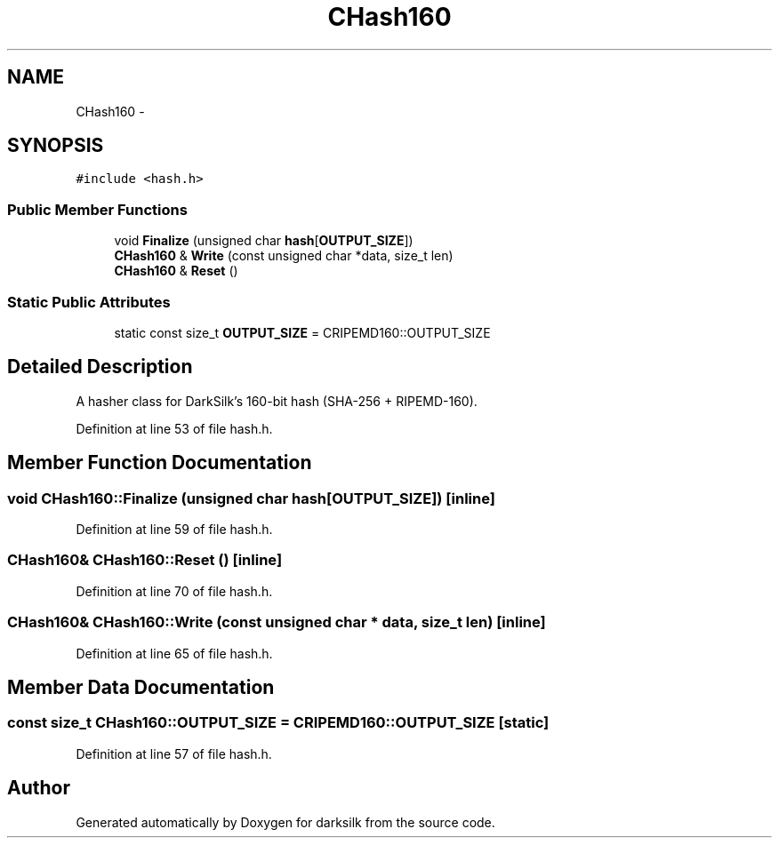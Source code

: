 .TH "CHash160" 3 "Wed Feb 10 2016" "Version 1.0.0.0" "darksilk" \" -*- nroff -*-
.ad l
.nh
.SH NAME
CHash160 \- 
.SH SYNOPSIS
.br
.PP
.PP
\fC#include <hash\&.h>\fP
.SS "Public Member Functions"

.in +1c
.ti -1c
.RI "void \fBFinalize\fP (unsigned char \fBhash\fP[\fBOUTPUT_SIZE\fP])"
.br
.ti -1c
.RI "\fBCHash160\fP & \fBWrite\fP (const unsigned char *data, size_t len)"
.br
.ti -1c
.RI "\fBCHash160\fP & \fBReset\fP ()"
.br
.in -1c
.SS "Static Public Attributes"

.in +1c
.ti -1c
.RI "static const size_t \fBOUTPUT_SIZE\fP = CRIPEMD160::OUTPUT_SIZE"
.br
.in -1c
.SH "Detailed Description"
.PP 
A hasher class for DarkSilk's 160-bit hash (SHA-256 + RIPEMD-160)\&. 
.PP
Definition at line 53 of file hash\&.h\&.
.SH "Member Function Documentation"
.PP 
.SS "void CHash160::Finalize (unsigned char hash[OUTPUT_SIZE])\fC [inline]\fP"

.PP
Definition at line 59 of file hash\&.h\&.
.SS "\fBCHash160\fP& CHash160::Reset ()\fC [inline]\fP"

.PP
Definition at line 70 of file hash\&.h\&.
.SS "\fBCHash160\fP& CHash160::Write (const unsigned char * data, size_t len)\fC [inline]\fP"

.PP
Definition at line 65 of file hash\&.h\&.
.SH "Member Data Documentation"
.PP 
.SS "const size_t CHash160::OUTPUT_SIZE = CRIPEMD160::OUTPUT_SIZE\fC [static]\fP"

.PP
Definition at line 57 of file hash\&.h\&.

.SH "Author"
.PP 
Generated automatically by Doxygen for darksilk from the source code\&.
